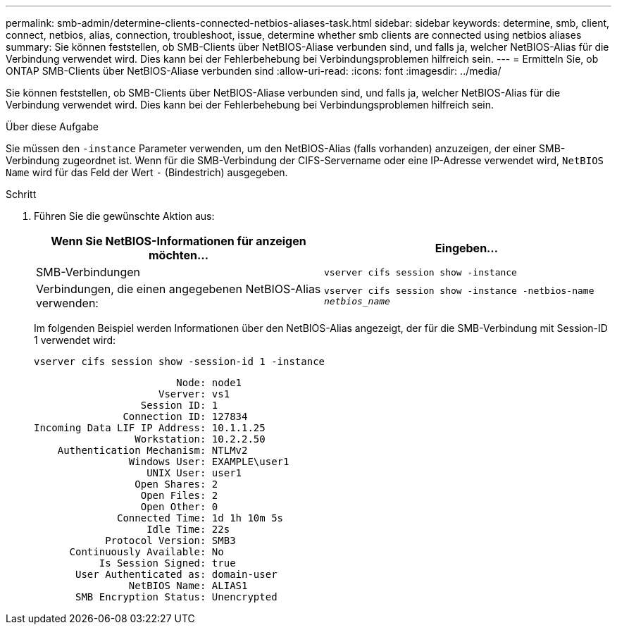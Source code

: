 ---
permalink: smb-admin/determine-clients-connected-netbios-aliases-task.html 
sidebar: sidebar 
keywords: determine, smb, client, connect, netbios, alias, connection, troubleshoot, issue, determine whether smb clients are connected using netbios aliases 
summary: Sie können feststellen, ob SMB-Clients über NetBIOS-Aliase verbunden sind, und falls ja, welcher NetBIOS-Alias für die Verbindung verwendet wird. Dies kann bei der Fehlerbehebung bei Verbindungsproblemen hilfreich sein. 
---
= Ermitteln Sie, ob ONTAP SMB-Clients über NetBIOS-Aliase verbunden sind
:allow-uri-read: 
:icons: font
:imagesdir: ../media/


[role="lead"]
Sie können feststellen, ob SMB-Clients über NetBIOS-Aliase verbunden sind, und falls ja, welcher NetBIOS-Alias für die Verbindung verwendet wird. Dies kann bei der Fehlerbehebung bei Verbindungsproblemen hilfreich sein.

.Über diese Aufgabe
Sie müssen den `-instance` Parameter verwenden, um den NetBIOS-Alias (falls vorhanden) anzuzeigen, der einer SMB-Verbindung zugeordnet ist. Wenn für die SMB-Verbindung der CIFS-Servername oder eine IP-Adresse verwendet wird, `NetBIOS Name` wird für das Feld der Wert `-` (Bindestrich) ausgegeben.

.Schritt
. Führen Sie die gewünschte Aktion aus:
+
|===
| Wenn Sie NetBIOS-Informationen für anzeigen möchten... | Eingeben... 


 a| 
SMB-Verbindungen
 a| 
`vserver cifs session show -instance`



 a| 
Verbindungen, die einen angegebenen NetBIOS-Alias verwenden:
 a| 
`vserver cifs session show -instance -netbios-name _netbios_name_`

|===
+
Im folgenden Beispiel werden Informationen über den NetBIOS-Alias angezeigt, der für die SMB-Verbindung mit Session-ID 1 verwendet wird:

+
`vserver cifs session show -session-id 1 -instance`

+
[listing]
----

                        Node: node1
                     Vserver: vs1
                  Session ID: 1
               Connection ID: 127834
Incoming Data LIF IP Address: 10.1.1.25
                 Workstation: 10.2.2.50
    Authentication Mechanism: NTLMv2
                Windows User: EXAMPLE\user1
                   UNIX User: user1
                 Open Shares: 2
                  Open Files: 2
                  Open Other: 0
              Connected Time: 1d 1h 10m 5s
                   Idle Time: 22s
            Protocol Version: SMB3
      Continuously Available: No
           Is Session Signed: true
       User Authenticated as: domain-user
                NetBIOS Name: ALIAS1
       SMB Encryption Status: Unencrypted
----

